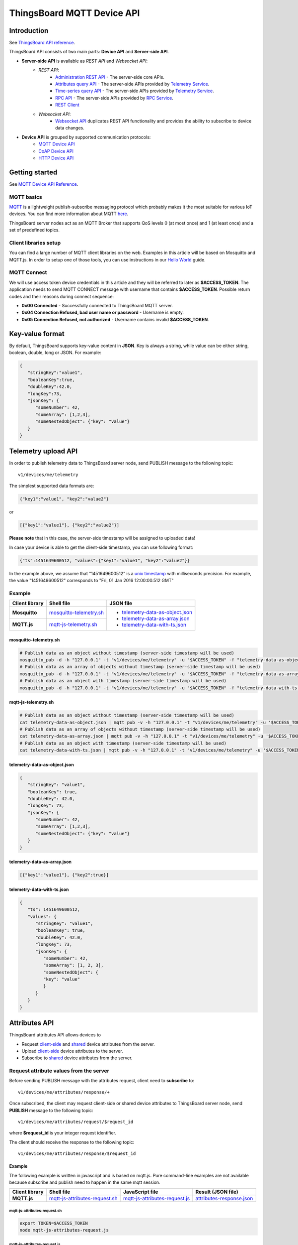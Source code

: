 *****************************
ThingsBoard MQTT Device API
*****************************

Introduction
-----------------

See `ThingsBoard API reference`__.

.. __: https://thingsboard.io/docs/api/


ThingsBoard API consists of two main parts: **Device API** and **Server-side API**.


.. uml::

   interface "MQTT Device API" as MQTTAPI
   interface "CoAP Device API" as CoAPAPI
   interface "HTTP Device API" as HTTPAPI

   interface "Websocket API" as WebsocketAPI
   interface "REST API" as RestAPI
   
   node "\nThingsBoard IoT platform\n" as TBSrv {
   }

   node "\nDevice\n" as TBDev {
   }
   note bottom of TBDev
      Switch one in MQTT API, 
      CoAP API and HTTP API
   end note

   node "Server-side Application" as TBApp {
      node "\nWeb UI\n" as WebUI {
      }
      node "\nMobile Application\n" as TBMobileApp {
      }
   }

   TBSrv -down-  MQTTAPI
   TBSrv -down-  CoAPAPI
   TBSrv -down-  HTTPAPI
   TBSrv -down-  RestAPI
   TBSrv -down-  WebsocketAPI

   TBDev .up.> MQTTAPI
   TBDev .up.> CoAPAPI : **Device API**
   TBDev .up.> HTTPAPI

   TBApp -up-> RestAPI
   TBApp -up-> WebsocketAPI : **Server-side API**


* **Server-side API** is available as *REST API* and *Websocket API*:
   * *REST API*:
      * `Administration REST API`__ - The server-side core APIs.
      * `Attributes query API`__ - The server-side APIs provided by `Telemetry Service`__.
      * `Time-series query API`__ - The server-side APIs provided by `Telemetry Service`__.
      * `RPC API`__ - The server-side APIs provided by `RPC Service`__.
      * `REST Client`__ 
   * *Websocket API*:
      * `Websocket API`__ duplicates REST API functionality and provides the ability to subscribe to device data changes. 

.. __: https://thingsboard.io/docs/reference/rest-api
.. __: https://thingsboard.io/docs/user-guide/attributes/#data-query-api
.. __: https://thingsboard.io/docs/user-guide/attributes/
.. __: https://thingsboard.io/docs/user-guide/telemetry/#data-query-api
.. __: https://thingsboard.io/docs/user-guide/telemetry/
.. __: https://thingsboard.io/docs/user-guide/rpc/#server-side-rpc-api
.. __: https://thingsboard.io/docs/user-guide/rpc/
.. __: https://thingsboard.io/docs/reference/rest-client

.. __: https://thingsboard.io/docs/user-guide/telemetry/#websocket-api


* **Device API** is grouped by supported communication protocols:
   * `MQTT Device API`__
   * `CoAP Device API`__
   * `HTTP Device API`__

.. __: https://thingsboard.io/docs/reference/mqtt-api
.. __: https://thingsboard.io/docs/reference/coap-api
.. __: https://thingsboard.io/docs/reference/http-api


Getting started
-----------------

See `MQTT Device API Reference`__.

.. __: https://thingsboard.io/docs/reference/mqtt-api/

MQTT basics
^^^^^^^^^^^^

`MQTT`__ is a lightweight publish-subscribe messaging protocol which probably makes it the most suitable for various IoT devices. You can find more information about MQTT `here`__.

ThingsBoard server nodes act as an MQTT Broker that supports QoS levels 0 (at most once) and 1 (at least once) and a set of predefined topics.

.. __: https://en.wikipedia.org/wiki/MQTT
.. __: http://mqtt.org/


Client libraries setup
^^^^^^^^^^^^^^^^^^^^^^^

You can find a large number of MQTT client libraries on the web. Examples in this article will be based on Mosquitto and MQTT.js. In order to setup one of those tools, you can use instructions in our `Hello World`__ guide.

.. __: https://thingsboard.io/docs/getting-started-guides/helloworld/

MQTT Connect
^^^^^^^^^^^^^

We will use access token device credentials in this article and they will be referred to later as **$ACCESS_TOKEN**. The application needs to send MQTT CONNECT message with username that contains **$ACCESS_TOKEN**. Possible return codes and their reasons during connect sequence:

* **0x00 Connected** - Successfully connected to ThingsBoard MQTT server.
* **0x04 Connection Refused, bad user name or password** - Username is empty.
* **0x05 Connection Refused, not authorized** - Username contains invalid **$ACCESS_TOKEN**.

Key-value format
----------------

By default, ThingsBoard supports key-value content in **JSON**. Key is always a string, while value can be either string, boolean, double, long or JSON. For example:

.. code:: json

   {
      "stringKey":"value1", 
      "booleanKey":true, 
      "doubleKey":42.0, 
      "longKey":73, 
      "jsonKey": {
         "someNumber": 42,
         "someArray": [1,2,3],
         "someNestedObject": {"key": "value"}
      }
   }

.. _Telemetry_upload_API:

Telemetry upload API
--------------------

.. uml::

   title  Telemetry upload

   participant "Device" as TBDev order 10
   participant "ThingsBoard Server"  as TBSrv order 20 

   TBDev  ->  TBSrv: Telemetry upload (**MQTT, PUBLISH**) \nTopic: **v1/devices/me/telemetry** \nPayload: {"key1":"value1", "key2":"value2"} or \nPayload: [{"key1":"value1"}, {"key2":"value2"}] or \nPayload: {"ts":1451649600512, "values":{"key1":"value1", "key2":"value2"}}


In order to publish telemetry data to ThingsBoard server node, send PUBLISH message to the following topic::

   v1/devices/me/telemetry

The simplest supported data formats are:

.. code:: json

   {"key1":"value1", "key2":"value2"}

or

.. code:: json

   [{"key1":"value1"}, {"key2":"value2"}]

**Please note** that in this case, the server-side timestamp will be assigned to uploaded data!

In case your device is able to get the client-side timestamp, you can use following format:

.. code:: json

   {"ts":1451649600512, "values":{"key1":"value1", "key2":"value2"}}

In the example above, we assume that “1451649600512” is a `unix timestamp`__ with milliseconds precision. For example, the value "1451649600512" corresponds to "Fri, 01 Jan 2016 12:00:00.512 GMT"

.. __: https://en.wikipedia.org/wiki/Unix_time


Example
^^^^^^^^^^

+----------------+----------------------------+------------------------------------+
| Client library | Shell file                 | JSON file                          |
+================+============================+====================================+
| **Mosquitto**  | `mosquitto-telemetry.sh`_  | - `telemetry-data-as-object.json`_ |
+----------------+----------------------------+ - `telemetry-data-as-array.json`_  |
| **MQTT.js**    | `mqtt-js-telemetry.sh`_    | - `telemetry-data-with-ts.json`_   |
+----------------+----------------------------+------------------------------------+

mosquitto-telemetry.sh
""""""""""""""""""""""""""""""""""""

.. code:: bash

   # Publish data as an object without timestamp (server-side timestamp will be used)
   mosquitto_pub -d -h "127.0.0.1" -t "v1/devices/me/telemetry" -u "$ACCESS_TOKEN" -f "telemetry-data-as-object.json"
   # Publish data as an array of objects without timestamp (server-side timestamp will be used)
   mosquitto_pub -d -h "127.0.0.1" -t "v1/devices/me/telemetry" -u "$ACCESS_TOKEN" -f "telemetry-data-as-array.json"
   # Publish data as an object with timestamp (server-side timestamp will be used)
   mosquitto_pub -d -h "127.0.0.1" -t "v1/devices/me/telemetry" -u "$ACCESS_TOKEN" -f "telemetry-data-with-ts.json"


mqtt-js-telemetry.sh
""""""""""""""""""""""""

.. code:: bash

   # Publish data as an object without timestamp (server-side timestamp will be used)
   cat telemetry-data-as-object.json | mqtt pub -v -h "127.0.0.1" -t "v1/devices/me/telemetry" -u '$ACCESS_TOKEN' -s
   # Publish data as an array of objects without timestamp (server-side timestamp will be used)
   cat telemetry-data-as-array.json | mqtt pub -v -h "127.0.0.1" -t "v1/devices/me/telemetry" -u '$ACCESS_TOKEN' -s
   # Publish data as an object with timestamp (server-side timestamp will be used)
   cat telemetry-data-with-ts.json | mqtt pub -v -h "127.0.0.1" -t "v1/devices/me/telemetry" -u '$ACCESS_TOKEN' -s


telemetry-data-as-object.json
""""""""""""""""""""""""""""""""""""""""""""""""

.. code:: json
   
   {
      "stringKey": "value1",
      "booleanKey": true,
      "doubleKey": 42.0,
      "longKey": 73,
      "jsonKey": {
         "someNumber": 42,
         "someArray": [1,2,3],
         "someNestedObject": {"key": "value"}
      }
   }


telemetry-data-as-array.json
"""""""""""""""""""""""""""""""""""

.. code:: json
   
   [{"key1":"value1"}, {"key2":true}]


telemetry-data-with-ts.json
""""""""""""""""""""""""""""""""""""

.. code:: json
   
   {
      "ts": 1451649600512,
      "values": {
         "stringKey": "value1",
         "booleanKey": true,
         "doubleKey": 42.0,
         "longKey": 73,
         "jsonKey": {
            "someNumber": 42,
            "someArray": [1, 2, 3],
            "someNestedObject": {
            "key": "value"
            }
         }
      }
   }

.. _Attributes_API:

Attributes API
--------------

ThingsBoard attributes API allows devices to

* Request `client-side`__ and `shared`__ device attributes from the server.
* Upload `client-side`__ device attributes to the server.
* Subscribe to `shared`__ device attributes from the server.

.. __: https://thingsboard.io/docs/user-guide/attributes/#attribute-types
.. __: https://thingsboard.io/docs/user-guide/attributes/#attribute-types
.. __: https://thingsboard.io/docs/user-guide/attributes/#attribute-types
.. __: https://thingsboard.io/docs/user-guide/attributes/#attribute-types


Request attribute values from the server
^^^^^^^^^^^^^^^^^^^^^^^^^^^^^^^^^^^^^^^^^^^

.. uml::

   title  Request attribute values from the server

   participant "Device" as TBDev order 10
   participant "ThingsBoard Server"  as TBSrv order 20 

   == Subscribe to client-side and shared attribute response from the server ==
   TBDev  ->  TBSrv: subscribe to attribute response (**MQTT, SUBSCRIBE**) \nTopic: **v1/devices/me/attributes/response/+**

   == Request client-side and shared attributes from the server ==
   TBDev  ->  TBSrv: request attribute values from the server (**MQTT, PUBLISH**) \nTopic: **v1/devices/me/attributes/request/$request_id** \nPayload: {"clientKeys":"attribute1,attribute2", "sharedKeys":"shared1,shared2"}
   
   TBDev <--  TBSrv: receive response (**MQTT, PUBLISH**) \nTopic: **v1/devices/me/attributes/response/$request_id** \nPayload: {"client":{"attribute1":"value1","attribute2":"value2"},\n"shared":{"shared1":"value1","shared1":"value2"}}

Before sending PUBLISH message with the attributes request, client need to **subscribe** to::

   v1/devices/me/attributes/response/+

Once subscribed, the client may request client-side or shared device attributes to ThingsBoard server node, send **PUBLISH** message to the following topic::

   v1/devices/me/attributes/request/$request_id

where **$request_id** is your integer request identifier. 

The client should receive the response to the following topic::

   v1/devices/me/attributes/response/$request_id


Example
""""""""""""

The following example is written in javascript and is based on mqtt.js. Pure command-line examples are not available because subscribe and publish need to happen in the same mqtt session.

+----------------+-----------------------------------+------------------------------------+------------------------------+
| Client library | Shell file                        | JavaScript file                    |  Result (JSON file)          |
+================+===================================+====================================+==============================+
| **MQTT.js**    | `mqtt-js-attributes-request.sh`_  | `mqtt-js-attributes-request.js`_   | `attributes-response.json`_  |
+----------------+-----------------------------------+------------------------------------+------------------------------+

mqtt-js-attributes-request.sh
:::::::::::::::::::::::::::::

.. code:: bash

   export TOKEN=$ACCESS_TOKEN
   node mqtt-js-attributes-request.js


mqtt-js-attributes-request.js
:::::::::::::::::::::::::::::

.. code:: javascript

   var mqtt = require('mqtt')
   var client  = mqtt.connect('mqtt://127.0.0.1',{
      username: process.env.TOKEN
   })

   client.on('connect', function () {
      console.log('connected')
      client.subscribe('v1/devices/me/attributes/response/+')
      client.publish('v1/devices/me/attributes/request/1', '{"clientKeys":"attribute1,attribute2", "sharedKeys":"shared1,shared2"}')
   })

   client.on('message', function (topic, message) {
      console.log('response.topic: ' + topic)
      console.log('response.body: ' + message.toString())
      client.end()
   })


attributes-response.json
::::::::::::::::::::::::::::

.. code:: json

   {"key1":"value1"}


**Please note**, the intersection of client-side and shared device attribute keys is a **bad** practice! However, it is still possible to have same keys for client, shared or even server-side attributes.


Publish attribute update to the server
^^^^^^^^^^^^^^^^^^^^^^^^^^^^^^^^^^^^^^^^^^

.. uml::

   title  Publish attribute update to the server

   participant "Device" as TBDev order 10
   participant "ThingsBoard Server"  as TBSrv order 20 

   TBDev  ->  TBSrv: publish client-side attributes update to the server (**MQTT, PUBLISH**) \nTopic: **v1/devices/me/attributes** \nPayload: {"attribute1":"value1","attribute2":true}


In order to publish client-side device attributes to ThingsBoard server node, send **PUBLISH** message to the following topic::

   v1/devices/me/attributes

Example
""""""""""""

+----------------+-------------------------------------+------------------------------------+
| Client library | Shell file                          | JSON file                          |
+================+=====================================+====================================+
| **Mosquitto**  | `mosquitto-attributes-publish.sh`_  | `new-attributes-values.json`_      |
+----------------+-------------------------------------+                                    |
| **MQTT.js**    | `mqtt-js-attributes-publish.sh`_    |                                    |
+----------------+-------------------------------------+------------------------------------+

mosquitto-attributes-publish.sh
::::::::::::::::::::::::::::::::::

.. code:: bash

   # Publish client-side attributes update
   mosquitto_pub -d -h "127.0.0.1" -t "v1/devices/me/attributes" -u "$ACCESS_TOKEN" -f "new-attributes-values.json"


mqtt-js-attributes-publish.sh
::::::::::::::::::::::::::::::::

.. code:: bash
   
   # Publish client-side attributes update
   cat new-attributes-values.json | mqtt pub -d -h "127.0.0.1" -t "v1/devices/me/attributes" -u '$ACCESS_TOKEN' -s


new-attributes-values.json
:::::::::::::::::::::::::::::

.. code:: json
   
   {
      "stringKey": "value1",
      "booleanKey": true,
      "doubleKey": 42.0,
      "longKey": 73,
      "jsonKey": {
         "someNumber": 42,
         "someArray": [1,2,3],
         "someNestedObject": {"key": "value"}
      }
   }


Subscribe to attribute updates from the server
^^^^^^^^^^^^^^^^^^^^^^^^^^^^^^^^^^^^^^^^^^^^^^^^^^^

.. uml::

   title  Subscribe to attribute updates from the server

   participant "Device" as TBDev order 10
   participant "ThingsBoard Server"  as TBSrv order 20 

   == Subscribe to attribute updates from the server ==
   TBDev  ->  TBSrv: subscribe to attribute response (**MQTT, SUBSCRIBE**) \nTopic: **v1/devices/me/attributes**

   == Receive the attribute update from the server ==
   TBDev  <-  TBSrv: receive attribute update from the server (**MQTT, PUBLISH**) \nTopic: **v1/devices/me/attributes** \nPayload: {"attribute1":"value1","attribute2":"value2"}


In order to subscribe to shared device attribute changes, send **SUBSCRIBE** message to the following topic::

   v1/devices/me/attributes

When a shared attribute is changed by one of the server-side components (such as the REST API or the Rule Chain), the client will **receive** the following update:

.. code:: json

   {"key1":"value1"}


Example
""""""""""""

+----------------+---------------------------------------+
| Client library | Shell file                            |
+================+=======================================+
| **Mosquitto**  | `mosquitto-attributes-subscribe.sh`_  |
+----------------+---------------------------------------+
| **MQTT.js**    | `mqtt-js-attributes-subscribe.sh`_    |
+----------------+---------------------------------------+

mosquitto-attributes-subscribe.sh
:::::::::::::::::::::::::::::::::

.. code:: bash

   # Subscribes to attribute updates
   mosquitto_sub -d -h "127.0.0.1" -t "v1/devices/me/attributes" -u "$ACCESS_TOKEN"

mqtt-js-attributes-subscribe.sh
:::::::::::::::::::::::::::::::

.. code:: bash
   
   # Subscribes to attribute updates
   mqtt sub -v "127.0.0.1" -t "v1/devices/me/attributes" -u '$ACCESS_TOKEN'

.. _PRC_API:

PRC API
-------

Server-side RPC
^^^^^^^^^^^^^^^^^^

.. uml::

   title  Server-side RPC

   participant "Device" as TBDev order 10
   participant "ThingsBoard Server"  as TBSrv order 20 

   == Subscribe to sever-side RPC request from the server ==
   TBDev  ->  TBSrv: subscribe to sever-side RPC request (**MQTT, SUBSCRIBE**) \nTopic: **v1/devices/me/rpc/request/+**

   == Receive two-way sever-side RPC request from the server ==
   TBDev  <-  TBSrv: receive server-side RPC request from the server (**MQTT, PUBLISH**) \nTopic: **v1/devices/me/rpc/request/$request_id** \nPayload: {"method":"remoteOTA","params":"http://192.168.xx.xxx/abc.bin"}
   
   TBDev -->  TBSrv: send response (**MQTT, PUBLISH**) \nTopic: **v1/devices/me/rpc/response/$request_id** \nPayload: {"method":"remoteOTA","results":{"result":"success"}}

   == Receive one-way sever-side RPC request from the server ==
   TBDev  <-  TBSrv: receive server-side RPC request from the server (**MQTT, PUBLISH**) \nTopic: **v1/devices/me/rpc/request/$request_id** \nPayload: {"method":"setSpValue","params":14.5}


In order to subscribe to RPC commands from the server, send **SUBSCRIBE** message to the following topic::

   v1/devices/me/rpc/request/+

Once subscribed, the client will receive individual commands as a **PUBLISH** message to the corresponding topic::

   v1/devices/me/rpc/request/$request_id

where **$request_id** is an integer request identifier.

The client should publish the response to the following topic::

   v1/devices/me/rpc/response/$request_id


Example
""""""""""""

The following example is written in javascript and is based on mqtt.js. Pure command-line examples are not available because subscribe and publish need to happen in the same mqtt session.

+----------------+-----------------------------------+------------------------------------+
| Client library | Shell file                        | JavaScript file                    |
+================+===================================+====================================+
| **MQTT.js**    | `mqtt-js-rpc-from-server.sh`_     | `mqtt-js-rpc-from-server.js`_      |
+----------------+-----------------------------------+------------------------------------+

mqtt-js-rpc-from-server.sh
::::::::::::::::::::::::::

.. code:: bash

   export TOKEN=$ACCESS_TOKEN
   node mqtt-js-rpc-from-server.js

mqtt-js-rpc-from-server.js
:::::::::::::::::::::::::::::::

.. code:: javascript
   
   var mqtt = require('mqtt');
   var client  = mqtt.connect('mqtt://127.0.0.1',{
      username: process.env.TOKEN
   });

   client.on('connect', function () {
      console.log('connected');
      client.subscribe('v1/devices/me/rpc/request/+')
   });

   client.on('message', function (topic, message) {
      console.log('request.topic: ' + topic);
      console.log('request.body: ' + message.toString());
      var requestId = topic.slice('v1/devices/me/rpc/request/'.length);
      //client acts as an echo service
      client.publish('v1/devices/me/rpc/response/' + requestId, message);
   });


Client-side RPC
^^^^^^^^^^^^^^^^

.. uml::

   title  Client-side RPC

   participant "Device" as TBDev order 10
   participant "ThingsBoard Server"  as TBSrv order 20 

   == Subscribe to client-side RPC response from the server ==
   TBDev  ->  TBSrv: subscribe to client-side RPC response (**MQTT, SUBSCRIBE**) \nTopic: **v1/devices/me/rpc/response/+**

   == Publish client-side RPC request ==
   TBDev  ->  TBSrv: publish client-side RPC request (**MQTT, PUBLISH**) \nTopic: **v1/devices/me/rpc/request/$request_id** \nPayload: {"method":"getTime","params":{}}
   
   TBDev <--  TBSrv: receive response (**MQTT, PUBLISH**) \nTopic: **v1/devices/me/rpc/response/$request_id** \n{"method":"getTime","results":{"utcDateime":"2020-06-18T09:16:59Z"}}


In order to subscribe to client-side RPC response from the server, send **SUBSCRIBE** message to the following topic::

   v1/devices/me/rpc/response/+

Once subscribed, the client may send **PUBLISH** message to the following topic::

   v1/devices/me/rpc/request/$request_id

where **$request_id** is an integer request identifier. The response from server will be published to the following topic::

   v1/devices/me/rpc/response/$request_id


Example
""""""""""""

The following example is written in javascript and is based on mqtt.js. Pure command-line examples are not available because subscribe and publish need to happen in the same mqtt session.

+----------------+-----------------------------------+------------------------------------+
| Client library | Shell file                        | JavaScript file                    |
+================+===================================+====================================+
| **MQTT.js**    | `mqtt-js-rpc-from-client.sh`_     | `mqtt-js-rpc-from-client.js`_      |
+----------------+-----------------------------------+------------------------------------+


mqtt-js-rpc-from-client.sh
::::::::::::::::::::::::::

.. code:: bash

   export TOKEN=$ACCESS_TOKEN
   node mqtt-js-rpc-from-client.js


mqtt-js-rpc-from-client.js
::::::::::::::::::::::::::

.. code:: javascript
   
   var mqtt = require('mqtt');
   var client = mqtt.connect('mqtt://127.0.0.1', {
      username: process.env.TOKEN
   });

   client.on('connect', function () {
      console.log('connected');
      client.subscribe('v1/devices/me/rpc/response/+');
      var requestId = 1;
      var request = {
         "method": "getTime",
         "params": {}
      };
      client.publish('v1/devices/me/rpc/request/' + requestId, JSON.stringify(request));
   });

   client.on('message', function (topic, message) {
      console.log('response.topic: ' + topic);
      console.log('response.body: ' + message.toString());
   });

.. _Claiming_API:

Claiming API
--------------

Please see the corresponding article to get more information about the `Claiming devices`__ feature.

.. __: https://thingsboard.io/docs/user-guide/claiming-devices

.. uml::

   title  Claiming API

   participant "Device" as TBDev order 10
   participant "ThingsBoard Server"  as TBSrv order 20 

   TBDev  ->  TBSrv: Initiate claiming device (**MQTT, PUBLISH**) \nTopic: **v1/devices/me/claim** \nPayload: {"secretKey":"value", "durationMs":60000}


In order to initiate claiming device, send PUBLISH message to the following topic::

   v1/devices/me/claim

The supported data format is:

.. code:: json
   
   {"secretKey":"value", "durationMs":60000}

**Please note** that the above fields are optional. In case the **secretKey** is not specified, the empty string as a default value is used. In case the **durationMs** is not specified, the system parameter **device.claim.duration** is used (in the file **/etc/thingsboard/conf/thingsboard.yml** ).


.. _Firmware_API:

Firmware API
--------------

.. uml::

   title  Firmware API - A(1)

   participant "Device" as TBDev order 10
   participant "ThingsBoard Server"  as TBSrv order 20 

   == Send to current firmware status to the server ==
   TBDev  ->  TBSrv: Telemetry upload (**MQTT, PUBLISH**) \nTopic: **v1/devices/me/telemetry** \nPayload: {"current_fw_title":"TA652FC-W-TB","current_fw_version":"1.6.6"}

   == Subscribe to shared attribute response from the server ==
   TBDev  ->  TBSrv: subscribe to attribute response (**MQTT, SUBSCRIBE**) \nTopic: **v1/devices/me/attributes/response/+**

   == Request shared attributes from the server ==
   TBDev  ->  TBSrv: request attribute values from the server (**MQTT, PUBLISH**) \nTopic: **v1/devices/me/attributes/request/$request_id** \nPayload: {"sharedKeys":"fw_title,fw_version,fw_size,\nfw_checksum,fw_checksum_algorithm"}
   
   TBDev <--  TBSrv: receive response (**MQTT, PUBLISH**) \nTopic: **v1/devices/me/attributes/response/$request_id** \nPayload: {"shared":{"fw_title":"TA652FC-W-TB",\n"fw_version":"1.6.8","fw_size":1315392,\n"fw_checksum_algorithm":"MD5",\n"fw_checksum":"9cd4197f260254ac7b6e761b89c7cb66"}}


.. uml::

   title  Firmware API - A(2)

   participant "Device" as TBDev order 10
   participant "ThingsBoard Server"  as TBSrv order 20 

   == Subscribe to attribute updates from the server ==
   TBDev  ->  TBSrv: subscribe to attribute response (**MQTT, SUBSCRIBE**) \nTopic: **v1/devices/me/attributes**

   == Receive the attribute update from the server ==
   TBDev  <-  TBSrv: receive attribute update from the server (**MQTT, PUBLISH**) \nTopic: **v1/devices/me/attributes** \nPayload: {"fw_title":"TA652FC-W-TB","fw_version":"1.6.8",\n"fw_tag":"TA652FC-W-TB 1.6.8","fw_size":1315392,\n"fw_checksum_algorithm":"MD5",\n"fw_checksum":"9cd4197f260254ac7b6e761b89c7cb66"}


.. uml::

   title  Firmware API - B

   participant "Device" as TBDev order 10
   participant "ThingsBoard Server"  as TBSrv order 20 

   == Send to current firmware status (DOWNLOADING) to the server ==
   TBDev  ->  TBSrv: Telemetry upload (**MQTT, PUBLISH**) \nTopic: **v1/devices/me/telemetry** \nPayload: {"current_fw_title":"TA652FC-W-TB",\n"current_fw_version":"1.6.6","fw_state":"DOWNLOADING"}

   == Subscribe to firmware chunk response from the server ==
   TBDev  ->  TBSrv: subscribe to firmware chunk response (**MQTT, SUBSCRIBE**) \nTopic: **v2/fw/response/+/chunk/+**

   == Request firmware chunk from the server ==
   TBDev  ->  TBSrv: request firmware chunk from the server (**MQTT, PUBLISH**) \nTopic: **v2/fw/request/${requestId}/chunk/${chunkIndex}** \nPayload: **8192**
   
   TBDev <--  TBSrv: receive response (**MQTT, PUBLISH**) \nTopic: **v2/fw/response/${requestId}/chunk/${chunkIndex}** \nPayload: *firmware binary data*

   TBDev <-->  TBSrv: ...

   == Send to current firmware status to the server ==
   TBDev  ->  TBSrv: Telemetry upload (**MQTT, PUBLISH**) \nTopic: **v1/devices/me/telemetry** \nPayload: {"current_fw_title":"TA652FC-W-TB",\n"current_fw_version":"1.6.6","fw_state":"DOWNLOADED"}
   TBDev  ->  TBSrv: Telemetry upload (**MQTT, PUBLISH**) \nTopic: **v1/devices/me/telemetry** \nPayload: {"current_fw_title":"TA652FC-W-TB",\n"current_fw_version":"1.6.6","fw_state":"VERIFIED"}
   TBDev  ->  TBSrv: Telemetry upload (**MQTT, PUBLISH**) \nTopic: **v1/devices/me/telemetry** \nPayload: {"current_fw_title":"TA652FC-W-TB",\n"current_fw_version":"1.6.6","fw_state":"UPDATING"}
   TBDev  ->  TBSrv: Telemetry upload (**MQTT, PUBLISH**) \nTopic: **v1/devices/me/telemetry** \nPayload: {"current_fw_title":"TA652FC-W-TB",\n"current_fw_version":"1.6.6","fw_state":"UPDATED"}

*Replace 8192 with your chunk size.*

When ThingsBoard initiates an MQTT device firmware update, it sets the ``fw_title``, ``fw_version``, ``fw_checksum``, ``fw_checksum_algorithm`` shared attributes. To receive the shared attribute updates, the device has to subscribe to::

   v1/devices/me/attributes/response/+

Where

**+** is the Wildcard character.

When the MQTT device receives updates for fw_title and fw_version shared attributes, it has to send PUBLISH message to::

   v2/fw/request/${requestId}/chunk/${chunkIndex} 

Where

**${requestId}** - number corresponding to the number of firmware updates. The ${requestId} has to be different for each firmware update.

**${chunkIndex}** - number corresponding to the index of firmware chunks. The ${chunkID} are counted from 0. The device must increment the chunk index for each request until the received chunk size is zero.
And the MQTT payload should be the size of the firmware chunk in bytes.

For each new firmware update, you need to change the request ID and subscribe to::

   v2/fw/response/+/chunk/+

Where

**+** is the Wildcard character.


Device MQTT Topic 
-----------------

.. role:: strike
    :class: strike

.. list-table:: Device MQTT Topic 
   :widths: auto
   :header-rows: 1

   * - Function \ Topic
     - Subscribe
     - Tx
     - Rx

   * - Telemetry
     - 
     - ① v1/devices/me/telemetry
     - 

   * - 
     - 
     - 
     - 
   * - Request attributes
     - ① v1/devices/me/attributes/response/+
     - ② v1/devices/me/attributes/request/${requestId}
     - ③ v1/devices/me/attributes/response/${requestId}
   * - Publish attributes
     - 
     - ① v1/devices/me/attributes
     - 
   * - Subscribe attributes update
     - ① v1/devices/me/attributes
     - 
     - ② v1/devices/me/attributes

   * - 
     - 
     - 
     - 
   * - Server-Side RPC
     - ① v1/devices/me/rpc/request/+
     - ③ v1/devices/me/rpc/response/${requestId}
     - ② v1/devices/me/rpc/request/${requestId}
   * - Client-Side RPC
     - ① v1/devices/me/rpc/response/+
     - ② v1/devices/me/rpc/request/${requestId}
     - ③ v1/devices/me/rpc/response/${requestId}

   * - 
     - 
     - 
     - 
   * - Claiming device
     - 
     - :strike:`① v1/devices/me/claim`
     - 

   * - 
     - 
     - 
     - 
   * - Firmware updates*
     - ① v2/fw/response/+/chunk/+
     - ② v2/fw/request/${requestId}/chunk/${chunkIndex}
     - ③ v2/fw/response/${requestId}/chunk/${chunkIndex}

.. Note::
   
   - ①②③ The order in which topics are performed.
   - **Firmware updates** needs the support of *Telemetry*, *Request attributes* and *Subscribe attributes update*.
